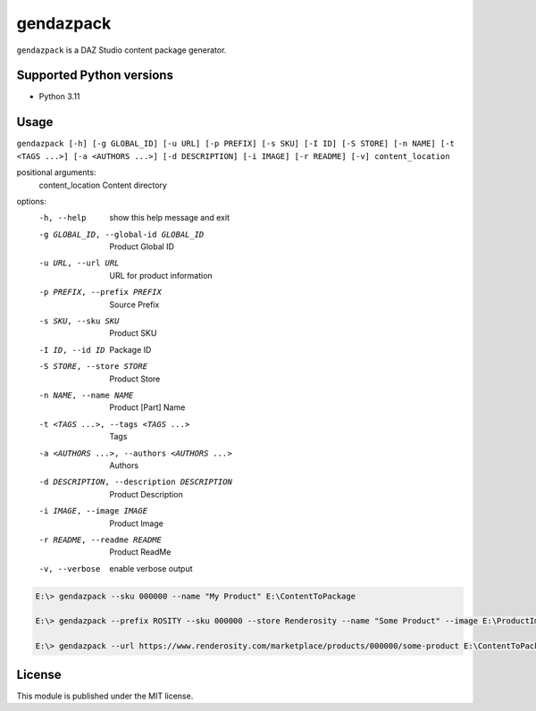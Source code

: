 gendazpack
==========

``gendazpack`` is a DAZ Studio content package generator.

Supported Python versions
-------------------------

- Python 3.11

Usage
-----

``gendazpack [-h] [-g GLOBAL_ID] [-u URL] [-p PREFIX] [-s SKU] [-I ID] [-S STORE] [-n NAME] [-t <TAGS ...>] [-a <AUTHORS ...>] [-d DESCRIPTION] [-i IMAGE] [-r README] [-v] content_location``

positional arguments:
  content_location          Content directory

options:
  -h, --help            show this help message and exit
  -g GLOBAL_ID, --global-id GLOBAL_ID
                        Product Global ID
  -u URL, --url URL     URL for product information
  -p PREFIX, --prefix PREFIX
                        Source Prefix
  -s SKU, --sku SKU     Product SKU
  -I ID, --id ID        Package ID
  -S STORE, --store STORE
                        Product Store
  -n NAME, --name NAME  Product [Part] Name
  -t <TAGS ...>, --tags <TAGS ...>
                        Tags
  -a <AUTHORS ...>, --authors <AUTHORS ...>
                        Authors
  -d DESCRIPTION, --description DESCRIPTION
                        Product Description
  -i IMAGE, --image IMAGE
                        Product Image
  -r README, --readme README
                        Product ReadMe
  -v, --verbose         enable verbose output


.. code:: 

    E:\> gendazpack --sku 000000 --name "My Product" E:\ContentToPackage

    E:\> gendazpack --prefix ROSITY --sku 000000 --store Renderosity --name "Some Product" --image E:\ProductImage.png --readme E:\ProductReadme.pdf  E:\ContentToPackage

    E:\> gendazpack --url https://www.renderosity.com/marketplace/products/000000/some-product E:\ContentToPackage

License
-------

This module is published under the MIT license.